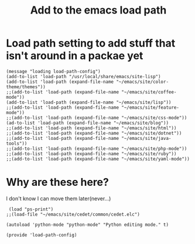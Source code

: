 #+TITLE: Add to the emacs load path
#+AUTHOR: Ari Turetzky
#+EMAIL: ari@turetzky.org
#+TAGS: emacs config
#+PROPERTY: header-args:sh  :results silent :tangle no
* Load path setting to add stuff that isn't around in a packae yet
#+BEGIN_SRC elisp
  (message "loading load-path-config")
  (add-to-list 'load-path "/usr/local/share/emacs/site-lisp")
  (add-to-list 'load-path (expand-file-name "~/emacs/site/color-theme/themes"))
  ;;(add-to-list 'load-path (expand-file-name "~/emacs/site/coffee-mode"))
  (add-to-list 'load-path (expand-file-name "~/emacs/site/lisp"))
  ;;(add-to-list 'load-path (expand-file-name "~/emacs/site/feature-mode"))
  ;;(add-to-list 'load-path (expand-file-name "~/emacs/site/css-mode"))
  (ad-to-list 'load-path (expand-file-name "~/emacs/site/blog"))
  ;;(add-to-list 'load-path (expand-file-name "~/emacs/site/html"))
  ;;(add-to-list 'load-path (expand-file-name "~/emacs/site/dotnet"))
  ;;(add-to-list 'load-path (expand-file-name "~/emacs/site/java-tools"))
  ;;(add-to-list 'load-path (expand-file-name "~/emacs/site/php-mode"))
  ;;(add-to-list 'load-path (expand-file-name "~/emacs/site/ruby"))
  ;;(add-to-list 'load-path (expand-file-name "~/emacs/site/yaml-mode"))
#+END_SRC
* Why are these here?  
  I don't know I can move them later(never...)
#+BEGIN_SRC elisp
 (load "ps-print")
;;(load-file "~/emacs/site/cedet/common/cedet.elc")

(autoload 'python-mode "python-mode" "Python editing mode." t)

(provide 'load-path-config)

#+END_SRC
    #+DESCRIPTION: Literate source for my Emacs configuration
    #+PROPERTY: header-args:elisp :tangle ~/emacs/config/load-path-config-new.el
    #+PROPERTY: header-args:ruby :tangle no
    #+PROPERTY: header-args:shell :tangle no
    #+OPTIONS:     num:t whn:nil toc:t todo:nil tasks:nil tags:nil
    #+OPTIONS:     skip:nil author:nil email:nil creator:nil timestamp:nil
    #+INFOJS_OPT:  view:nil toc:nil ltoc:t mouse:underline buttons:0 path:http://orgmode.org/org-info.js
